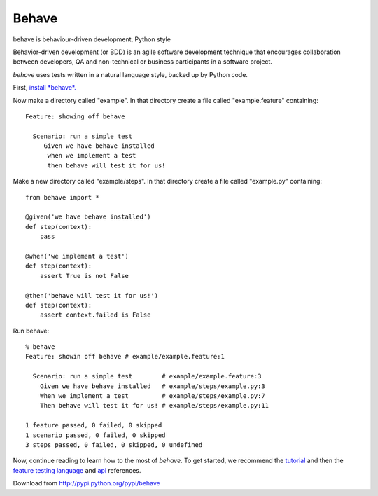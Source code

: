 ======
Behave
======

behave is behaviour-driven development, Python style

Behavior-driven development (or BDD) is an agile software development
technique that encourages collaboration between developers, QA and
non-technical or business participants in a software project.

*behave* uses tests written in a natural language style, backed up by Python
code.

First, `install *behave*.`_

Now make a directory called "example". In that directory create a file
called "example.feature" containing::

 Feature: showing off behave

   Scenario: run a simple test
      Given we have behave installed
       when we implement a test
       then behave will test it for us!

Make a new directory called "example/steps". In that directory create a
file called "example.py" containing::

  from behave import *

  @given('we have behave installed')
  def step(context):
      pass

  @when('we implement a test')
  def step(context):
      assert True is not False

  @then('behave will test it for us!')
  def step(context):
      assert context.failed is False

Run behave::

    % behave
    Feature: showin off behave # example/example.feature:1

      Scenario: run a simple test        # example/example.feature:3
        Given we have behave installed   # example/steps/example.py:3
        When we implement a test         # example/steps/example.py:7
        Then behave will test it for us! # example/steps/example.py:11

    1 feature passed, 0 failed, 0 skipped
    1 scenario passed, 0 failed, 0 skipped
    3 steps passed, 0 failed, 0 skipped, 0 undefined

Now, continue reading to learn how to the most of *behave*. To get started,
we recommend the `tutorial`_ and then the `feature testing language`_ and
`api`_ references.

Download from http://pypi.python.org/pypi/behave

.. _`Install *behave*.`: http://packages.python.org/behave/install.html
.. _`tutorial`: http://packages.python.org/behave/tutorial.html#features
.. _`feature testing language`: http://packages.python.org/behave/gherkin.html
.. _`api`: http://packages.python.org/behave/api.html
